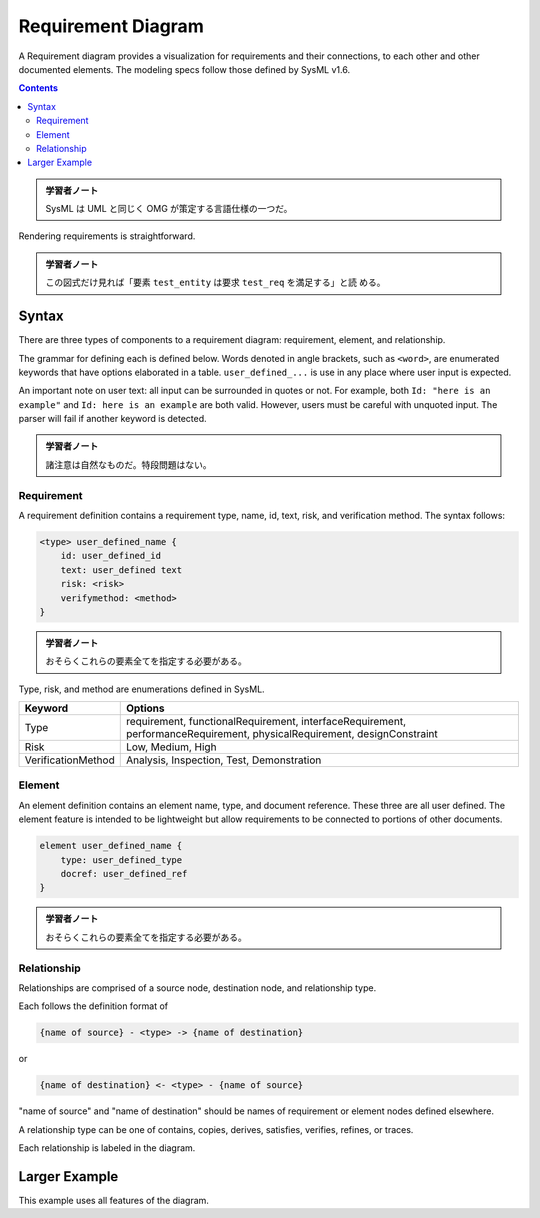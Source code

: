 =======================================================================
Requirement Diagram
=======================================================================

A Requirement diagram provides a visualization for requirements and their
connections, to each other and other documented elements. The modeling specs
follow those defined by SysML v1.6.

.. contents::
   :depth: 2

.. admonition:: 学習者ノート

   SysML は UML と同じく OMG が策定する言語仕様の一つだ。

Rendering requirements is straightforward.

.. mermaid::

   requirementDiagram

       requirement test_req {
       id: 1
       text: the test text.
       risk: high
       verifymethod: test
       }

       element test_entity {
       type: simulation
       }

       test_entity - satisfies -> test_req

.. admonition:: 学習者ノート

   この図式だけ見れば「要素 ``test_entity`` は要求 ``test_req`` を満足する」と読
   める。

Syntax
=======================================================================

There are three types of components to a requirement diagram: requirement,
element, and relationship.

The grammar for defining each is defined below. Words denoted in angle brackets,
such as ``<word>``, are enumerated keywords that have options elaborated in a
table. ``user_defined_...`` is use in any place where user input is expected.

An important note on user text: all input can be surrounded in quotes or not.
For example, both ``Id: "here is an example"`` and ``Id: here is an example``
are both valid. However, users must be careful with unquoted input. The parser
will fail if another keyword is detected.

.. admonition:: 学習者ノート

   諸注意は自然なものだ。特段問題はない。

Requirement
-----------------------------------------------------------------------

A requirement definition contains a requirement type, name, id, text, risk, and
verification method. The syntax follows:

.. code:: text

   <type> user_defined_name {
       id: user_defined_id
       text: user_defined text
       risk: <risk>
       verifymethod: <method>
   }

.. admonition:: 学習者ノート

   おそらくこれらの要素全てを指定する必要がある。

Type, risk, and method are enumerations defined in SysML.

+---------------------------------------+---------------------------------------+
| Keyword                               | Options                               |
+=======================================+=======================================+
| Type                                  | requirement, functionalRequirement,   |
|                                       | interfaceRequirement,                 |
|                                       | performanceRequirement,               |
|                                       | physicalRequirement, designConstraint |
+---------------------------------------+---------------------------------------+
| Risk                                  | Low, Medium, High                     |
+---------------------------------------+---------------------------------------+
| VerificationMethod                    | Analysis, Inspection, Test,           |
|                                       | Demonstration                         |
+---------------------------------------+---------------------------------------+

Element
-----------------------------------------------------------------------

An element definition contains an element name, type, and document reference.
These three are all user defined. The element feature is intended to be
lightweight but allow requirements to be connected to portions of other
documents.

.. code:: text

   element user_defined_name {
       type: user_defined_type
       docref: user_defined_ref
   }

.. admonition:: 学習者ノート

   おそらくこれらの要素全てを指定する必要がある。

Relationship
-----------------------------------------------------------------------

Relationships are comprised of a source node, destination node, and relationship
type.

Each follows the definition format of

.. code:: text

   {name of source} - <type> -> {name of destination}

or

.. code:: text

   {name of destination} <- <type> - {name of source}

"name of source" and "name of destination" should be names of requirement or
element nodes defined elsewhere.

A relationship type can be one of contains, copies, derives, satisfies,
verifies, refines, or traces.

Each relationship is labeled in the diagram.

Larger Example
=======================================================================

This example uses all features of the diagram.

.. mermaid::

   requirementDiagram

       requirement test_req {
           id: 1
           text: the test text.
           risk: high
           verifymethod: test
       }

       functionalRequirement test_req2 {
           id: 1.1
           text: the second test text.
           risk: low
           verifymethod: inspection
       }

       performanceRequirement test_req3 {
           id: 1.2
           text: the third test text.
           risk: medium
           verifymethod: demonstration
       }

       interfaceRequirement test_req4 {
           id: 1.2.1
           text: the fourth test text.
           risk: medium
           verifymethod: analysis
       }

       physicalRequirement test_req5 {
           id: 1.2.2
           text: the fifth test text.
           risk: medium
           verifymethod: analysis
       }

       designConstraint test_req6 {
           id: 1.2.3
           text: the sixth test text.
           risk: medium
           verifymethod: analysis
       }

       element test_entity {
           type: simulation
       }

       element test_entity2 {
           type: word doc
           docRef: reqs/test_entity
       }

       element test_entity3 {
           type: "test suite"
           docRef: github.com/all_the_tests
       }

       test_entity - satisfies -> test_req2
       test_req - traces -> test_req2
       test_req - contains -> test_req3
       test_req3 - contains -> test_req4
       test_req4 - derives -> test_req5
       test_req5 - refines -> test_req6
       test_entity3 - verifies -> test_req5
       test_req <- copies - test_entity2
